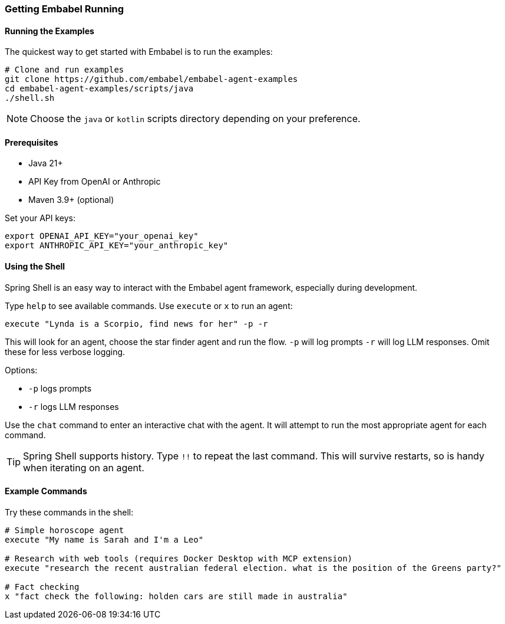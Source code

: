 [[getting-started.running]]
=== Getting Embabel Running

==== Running the Examples

The quickest way to get started with Embabel is to run the examples:

[source,bash]
----
# Clone and run examples
git clone https://github.com/embabel/embabel-agent-examples
cd embabel-agent-examples/scripts/java
./shell.sh
----

NOTE: Choose the `java` or `kotlin` scripts directory depending on your preference.

==== Prerequisites

- Java 21+
- API Key from OpenAI or Anthropic
- Maven 3.9+ (optional)

Set your API keys:

[source,bash]
----
export OPENAI_API_KEY="your_openai_key"
export ANTHROPIC_API_KEY="your_anthropic_key"
----

==== Using the Shell

Spring Shell is an easy way to interact with the Embabel agent framework, especially during development.

Type `help` to see available commands.
Use `execute` or `x` to run an agent:

----
execute "Lynda is a Scorpio, find news for her" -p -r
----

This will look for an agent, choose the star finder agent and run the flow. `-p` will log prompts `-r` will log LLM responses.
Omit these for less verbose logging.

Options:

- `-p` logs prompts
- `-r` logs LLM responses

Use the `chat` command to enter an interactive chat with the agent.
It will attempt to run the most appropriate agent for each command.

TIP: Spring Shell supports history.
Type `!!` to repeat the last command.
This will survive restarts, so is handy when iterating on an agent.

==== Example Commands

Try these commands in the shell:

----
# Simple horoscope agent
execute "My name is Sarah and I'm a Leo"

# Research with web tools (requires Docker Desktop with MCP extension)
execute "research the recent australian federal election. what is the position of the Greens party?"

# Fact checking
x "fact check the following: holden cars are still made in australia"
----